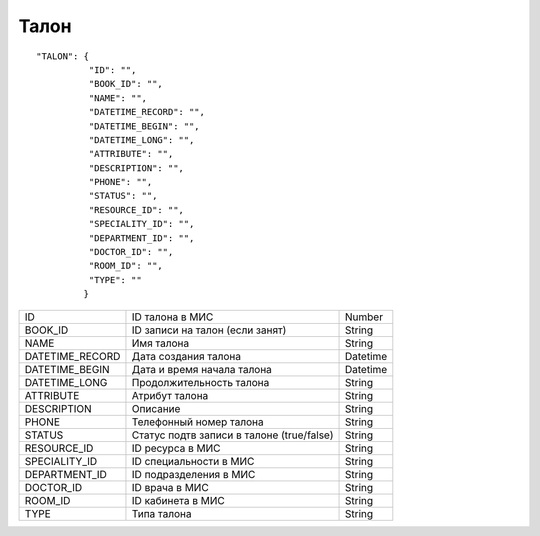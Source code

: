 Талон
=========================================

::

	"TALON": {
	          "ID": "",
	          "BOOK_ID": "",
	          "NAME": "", 
	          "DATETIME_RECORD": "",
	          "DATETIME_BEGIN": "",
	          "DATETIME_LONG": "",
	          "ATTRIBUTE": "",
	          "DESCRIPTION": "",
	          "PHONE": "",
	          "STATUS": "",
	          "RESOURCE_ID": "",
	          "SPECIALITY_ID": "", 
	          "DEPARTMENT_ID": "", 
	          "DOCTOR_ID": "", 
	          "ROOM_ID": "", 
	          "TYPE": ""
	         }

.. table::

  +-----------------+-------------------------------------------+----------+
  | ID              | ID талона в МИС                           | Number   |
  +-----------------+-------------------------------------------+----------+
  | BOOK_ID         | ID записи на талон (если занят)           | String   |
  +-----------------+-------------------------------------------+----------+
  | NAME            | Имя талона                                | String   |
  +-----------------+-------------------------------------------+----------+
  | DATETIME_RECORD | Дата создания талона                      | Datetime |
  +-----------------+-------------------------------------------+----------+
  | DATETIME_BEGIN  | Дата и время начала талона                | Datetime |
  +-----------------+-------------------------------------------+----------+
  | DATETIME_LONG   | Продолжительность талона                  | String   |
  +-----------------+-------------------------------------------+----------+
  | ATTRIBUTE       | Атрибут талона                            | String   |
  +-----------------+-------------------------------------------+----------+
  | DESCRIPTION     | Описание                                  | String   |
  +-----------------+-------------------------------------------+----------+
  | PHONE           | Телефонный номер талона                   | String   |
  +-----------------+-------------------------------------------+----------+
  | STATUS          | Статус подтв записи в талоне (true/false) | String   |
  +-----------------+-------------------------------------------+----------+
  | RESOURCE_ID     | ID ресурса в МИС                          | String   |
  +-----------------+-------------------------------------------+----------+
  | SPECIALITY_ID   | ID специальности в МИС                    | String   |
  +-----------------+-------------------------------------------+----------+
  | DEPARTMENT_ID   | ID подразделения в МИС                    | String   |
  +-----------------+-------------------------------------------+----------+
  | DOCTOR_ID       | ID врача в МИС                            | String   |
  +-----------------+-------------------------------------------+----------+
  | ROOM_ID         | ID кабинета в МИС                         | String   |
  +-----------------+-------------------------------------------+----------+
  | TYPE            | Типа талона                               | String   |
  +-----------------+-------------------------------------------+----------+